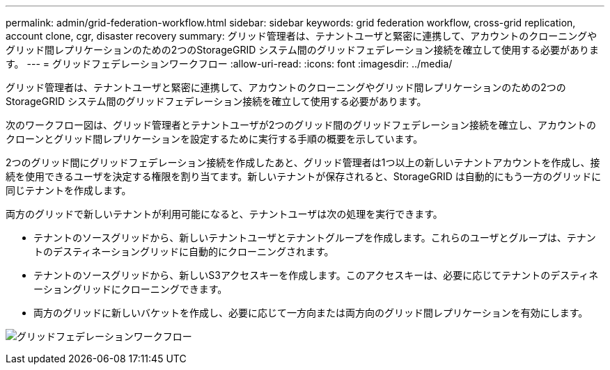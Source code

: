 ---
permalink: admin/grid-federation-workflow.html 
sidebar: sidebar 
keywords: grid federation workflow, cross-grid replication, account clone, cgr, disaster recovery 
summary: グリッド管理者は、テナントユーザと緊密に連携して、アカウントのクローニングやグリッド間レプリケーションのための2つのStorageGRID システム間のグリッドフェデレーション接続を確立して使用する必要があります。 
---
= グリッドフェデレーションワークフロー
:allow-uri-read: 
:icons: font
:imagesdir: ../media/


[role="lead"]
グリッド管理者は、テナントユーザと緊密に連携して、アカウントのクローニングやグリッド間レプリケーションのための2つのStorageGRID システム間のグリッドフェデレーション接続を確立して使用する必要があります。

次のワークフロー図は、グリッド管理者とテナントユーザが2つのグリッド間のグリッドフェデレーション接続を確立し、アカウントのクローンとグリッド間レプリケーションを設定するために実行する手順の概要を示しています。

2つのグリッド間にグリッドフェデレーション接続を作成したあと、グリッド管理者は1つ以上の新しいテナントアカウントを作成し、接続を使用できるユーザを決定する権限を割り当てます。新しいテナントが保存されると、StorageGRID は自動的にもう一方のグリッドに同じテナントを作成します。

両方のグリッドで新しいテナントが利用可能になると、テナントユーザは次の処理を実行できます。

* テナントのソースグリッドから、新しいテナントユーザとテナントグループを作成します。これらのユーザとグループは、テナントのデスティネーショングリッドに自動的にクローニングされます。
* テナントのソースグリッドから、新しいS3アクセスキーを作成します。このアクセスキーは、必要に応じてテナントのデスティネーショングリッドにクローニングできます。
* 両方のグリッドに新しいバケットを作成し、必要に応じて一方向または両方向のグリッド間レプリケーションを有効にします。


image:../media/grid-federation-workflow.png["グリッドフェデレーションワークフロー"]
